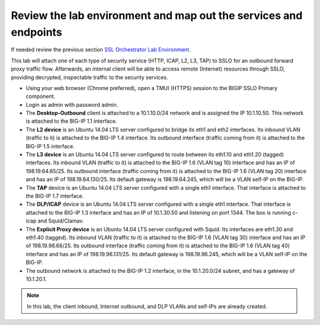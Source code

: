 .. role:: red
.. role:: bred

Review the lab environment and map out the services and endpoints
=========================================================================

If needed review the previous section
`SSL Orchestrator Lab Environment <../labinfo.html>`_.

This lab will attach one of each type of security service (HTTP, ICAP, L2, L3,
TAP) to SSLO for an outbound forward proxy traffic flow. Afterwards, an
internal client will be able to access remote (Internet) resources
through SSLO, providing decrypted, inspectable traffic to the security
services.

-  Using your web browser (Chrome preferred), open a :red:`TMUI (HTTPS)` session 
   to the :red:`BIGIP SSLO Primary` component.
   
-  Login as :red:`admin` with password :red:`admin`.

-  The **Desktop-Outbound** client is attached to a :red:`10.1.10.0/24` network
   and is assigned the IP :red:`10.1.10.50`. This network is attached to the
   BIG-IP :red:`1.1` interface.

-  The **L2 device** is an Ubuntu 14.04 LTS server configured to bridge its eth1
   and eth2 interfaces. Its inbound VLAN (traffic to it) is attached to the
   BIG-IP :red:`1.4` interface. Its outbound interface (traffic coming from it)
   is attached to the BIG-IP :red:`1.5` interface.

-  The **L3 device** is an Ubuntu 14.04 LTS server configured to route between
   its eth1.10 and eth1.20 (tagged) interfaces. Its inbound VLAN (traffic to it)
   is attached to the BIG-IP :red:`1.6 (VLAN tag 10)` interface and has an IP of
   :red:`198.19.64.65/25`. Its outbound interface (traffic coming from it) is
   attached to the BIG-IP :red:`1.6 (VLAN tag 20)` interface and has an IP of
   :red:`198.19.64.130/25`. Its default gateway is :red:`198.19.64.245`, which
   will be a VLAN self-IP on the BIG-IP.

-  The **TAP** device is an Ubuntu 14.04 LTS server configured with a single
   eth1 interface. That interface is attached to the BIG-IP :red:`1.7`
   interface.

-  The **DLP/ICAP** device is an Ubuntu 14.04 LTS server configured with a
   single eth1 interface. That interface is attached to the BIG-IP :red:`1.3`
   interface and has an IP of :red:`10.1.30.50 and listening on port 1344`. The
   box is running c-icap and Squid/Clamav.

-  The **Explicit Proxy device** is an Ubuntu 14.04 LTS server configured with
   Squid. Its interfaces are eth1.30 and eth1.40 (tagged). Its inbound VLAN
   (traffic to it) is attached to the BIG-IP :red:`1.6 (VLAN tag 30)` interface
   and has an IP of :red:`198.19.96.66/25`. Its outbound interface (traffic
   coming from it) is attached to the BIG-IP :red:`1.6 (VLAN tag 40)` interface
   and has an IP of :red:`198.19.96.131/25`. Its default gateway is
   :red:`198.19.96.245`, which will be a VLAN self-IP on the BIG-IP.

-  The outbound network is attached to the BIG-IP :red:`1.2` interface, in the
   :red:`10.1.20.0/24` subnet, and has a gateway of :red:`10.1.20.1`.

.. note:: In this lab, the client inbound, Internet outbound, and DLP VLANs and
   self-IPs are already created.
